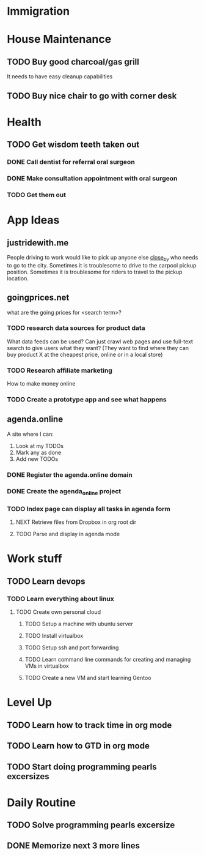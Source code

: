 * Immigration
  :PROPERTIES:
  :CATEGORY: Immigration
  :END:
* House Maintenance
  :PROPERTIES:
  :CATEGORY: House
  :END:
** TODO Buy good charcoal/gas grill
   It needs to have easy cleanup capabilities
** TODO Buy nice chair to go with corner desk
* Health
  :PROPERTIES:
  :CATEGORY: Health
  :END:
** TODO Get wisdom teeth taken out
*** DONE Call dentist for referral oral surgeon
    CLOSED: [2015-07-25 Sat 16:26]
*** DONE Make consultation appointment with oral surgeon
    CLOSED: [2015-07-25 Sat 16:27]
*** TODO Get them out
* App Ideas
  :PROPERTIES:
  :CATEGORY: App Ideas
  :END:
** justridewith.me
   People driving to work would like to pick up anyone else _close_by_ who needs to go to the city. Sometimes
   it is troublesome to drive to the carpool pickup position.
   Sometimes it is troublesome for riders to travel to the pickup location.
** goingprices.net
   what are the going prices for <search term>?
*** TODO research data sources for product data
    What data feeds can be used?
    Can just crawl web pages and use full-text search to give users what they want? (They want to find where they can buy product X at the cheapest price, online or in a local store)
*** TODO Research affiliate marketing
    How to make money online
*** TODO Create a prototype app and see what happens
** agenda.online
   A site where I can:
   1. Look at my TODOs
   2. Mark any as done
   3. Add new TODOs
*** DONE Register the agenda.online domain
    CLOSED: [2015-07-25 Sat 16:23]
*** DONE Create the agenda_online project
    CLOSED: [2015-07-25 Sat 16:23]
*** TODO Index page can display all tasks in agenda form
**** NEXT Retrieve files from Dropbox in org root dir
**** TODO Parse and display in agenda mode
* Work stuff
  :PROPERTIES:
  :CATEGORY: Work stuff
  :END:
** TODO Learn devops
*** TODO Learn everything about linux
**** TODO Create own personal cloud
***** TODO Setup a machine with ubuntu server
***** TODO Install virtualbox
***** TODO Setup ssh and port forwarding
***** TODO Learn command line commands for creating and managing VMs in virtualbox
***** TODO Create a new VM and start learning Gentoo
* Level Up
  :PROPERTIES:
  :CATEGORY: Level Up
  :END:
** TODO Learn how to track time in org mode
** TODO Learn how to GTD in org mode
** TODO Start doing programming pearls excersizes
* Daily Routine
  :PROPERTIES:
  :CATEGORY: Daily Routine
  :END:
** TODO Solve programming pearls excersize
** DONE Memorize next 3 more lines
   CLOSED:[2015-07-27 Mon 00:13]
